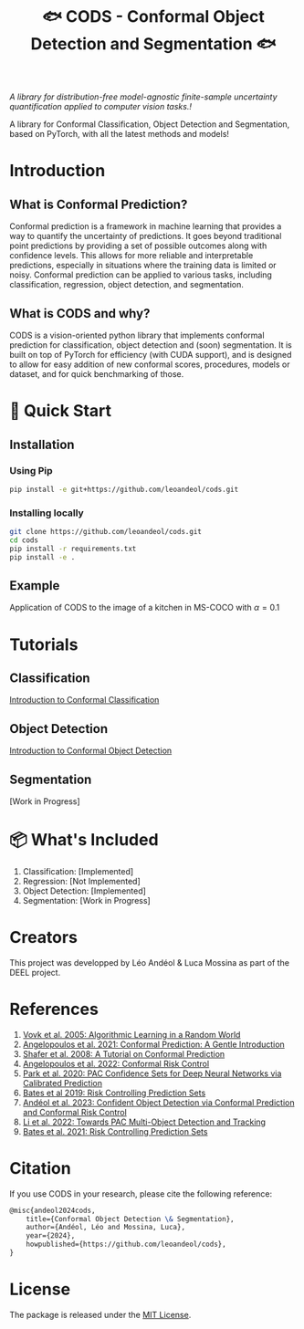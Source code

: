 #+TITLE: 🐟 CODS - Conformal Object Detection and Segmentation 🐟
/A library for distribution-free model-agnostic finite-sample uncertainty quantification applied to computer vision tasks.!/

[[./docs/pics/fig_cod_rev.png]]

A library for Conformal Classification, Object Detection and Segmentation, based on PyTorch, with all the latest methods and models!
* Introduction
** What is Conformal Prediction?
Conformal prediction is a framework in machine learning that provides a way to quantify the uncertainty of predictions. 
It goes beyond traditional point predictions by providing a set of possible outcomes along with confidence levels. 
This allows for more reliable and interpretable predictions, especially in situations where the training data is limited or noisy. 
Conformal prediction can be applied to various tasks, including classification, regression, object detection, and segmentation.
** What is CODS and why? 
CODS is a vision-oriented python library that implements conformal prediction for classification, object detection and (soon) segmentation.
It is built on top of PyTorch for efficiency (with CUDA support), and is designed to allow for easy addition of new conformal scores, procedures, models or dataset, and for quick benchmarking of those.  

* 🚀 Quick Start
** Installation
*** Using Pip
#+BEGIN_SRC bash
    pip install -e git+https://github.com/leoandeol/cods.git
#+END_SRC
*** Installing locally
#+BEGIN_SRC bash
        git clone https://github.com/leoandeol/cods.git
        cd cods
        pip install -r requirements.txt
        pip install -e .
#+END_SRC

** Example
Application of CODS to the image of a kitchen in MS-COCO with $\alpha=0.1$

[[./docs/pics/kitchen.png]]


* Tutorials
** Classification
[[./notebooks/(CLASSIF) 1 - Introduction to Conformal Classification.ipynb][Introduction to Conformal Classification]]
** Object Detection
[[./notebooks/(OD) 1 - Introduction to Conformal Object Detection.ipynb][Introduction to Conformal Object Detection]]
** Segmentation
[Work in Progress]

* 📦 What's Included
1. Classification: [Implemented]
2. Regression: [Not Implemented]
3. Object Detection: [Implemented]
4. Segmentation: [Work in Progress]

* Creators
This project was developped by Léo Andéol & Luca Mossina as part of the DEEL project.

* References
1. [[https://link.springer.com/book/10.1007/978-3-031-06649-8][Vovk et al. 2005: Algorithmic Learning in a Random World]]
2. [[https://www.nowpublishers.com/article/Details/MAL-101][Angelopoulos et al. 2021: Conformal Prediction: A Gentle Introduction]]
3. [[https://www.jmlr.org/papers/v9/shafer08a.html][Shafer et al. 2008: A Tutorial on Conformal Prediction]]
4. [[https://arxiv.org/abs/2208.02814][Angelopoulos et al. 2022: Conformal Risk Control]]
5. [[https://arxiv.org/abs/2001.00106][Park et al. 2020: PAC Confidence Sets for Deep Neural Networks via Calibrated Prediction]]
6. [[https://dl.acm.org/doi/abs/10.1145/3478535][Bates et al 2019: Risk Controlling Prediction Sets]]
7. [[https://proceedings.mlr.press/v204/andeol23a.html][Andéol et al. 2023: Confident Object Detection via Conformal Prediction and Conformal Risk Control]]
8. [[https://arxiv.org/abs/2204.07482][Li et al. 2022: Towards PAC Multi-Object Detection and Tracking]]
9. [[https://dl.acm.org/doi/abs/10.1145/3478535][Bates et al. 2021: Risk Controlling Prediction Sets]]


* Citation
If you use CODS in your research, please cite the following reference:
#+BEGIN_SRC latex
@misc{andeol2024cods, 
    title={Conformal Object Detection \& Segmentation},
    author={Andéol, Léo and Mossina, Luca},
    year={2024},
    howpublished={https://github.com/leoandeol/cods},
}
#+END_SRC


* License
The package is released under the [[https://choosealicense.com/licenses/mit][MIT License]].
